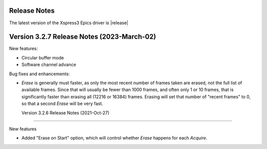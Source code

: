 Release Notes
======================================


The latest version of the Xspress3 Epics driver is |release|

.. _whatsnew_327_label:

Version 3.2.7 Release Notes (2023-March-02)
=================================================

New features:

- Circular buffer mode
- Software channel advance


Bug fixes and enhancements:

- `Erase` is generally must faster, as only the most recent number of frames
  taken are erased, not the full list of available frames.  Since that will
  usually be fewer than 1000 frames, and often only 1 or 10 frames, that is
  significantly faster than erasing all (12216 or 16384) frames. Erasing will
  set that number of "recent frames" to 0, so that a second `Erase` will be
  very fast.


  Version 3.2.6 Release Notes (2021-Oct-27)
=================================================


New features

- Added "Erase on Start" option, which will control whether `Erase` happens for
  each `Acquire`.
